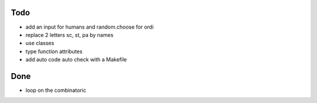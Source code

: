 Todo
=====
- add an input for humans and random.choose for ordi
- replace 2 letters sc, st, pa by names
- use classes
- type function attributes
- add auto code auto check with a Makefile

Done
====
- loop on the combinatoric 
